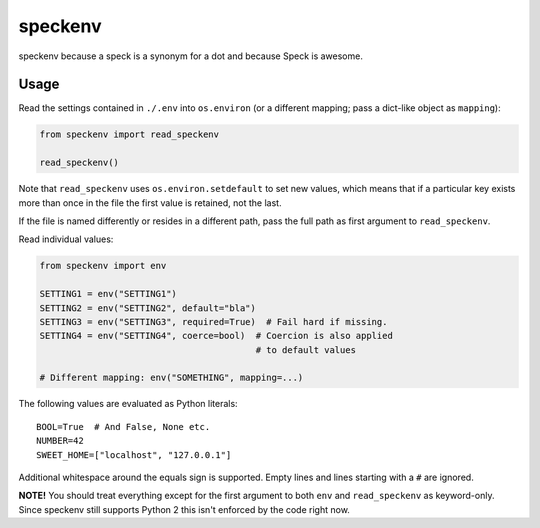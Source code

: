 ========
speckenv
========

speckenv because a speck is a synonym for a dot and because Speck is awesome.

Usage
=====

Read the settings contained in ``./.env`` into ``os.environ`` (or a
different mapping; pass a dict-like object as ``mapping``):

.. code-block:: python

    from speckenv import read_speckenv

    read_speckenv()

Note that ``read_speckenv`` uses ``os.environ.setdefault`` to set new values,
which means that if a particular key exists more than once in the file the
first value is retained, not the last.

If the file is named differently or resides in a different path, pass the
full path as first argument to ``read_speckenv``.

Read individual values:

.. code-block:: python

    from speckenv import env

    SETTING1 = env("SETTING1")
    SETTING2 = env("SETTING2", default="bla")
    SETTING3 = env("SETTING3", required=True)  # Fail hard if missing.
    SETTING4 = env("SETTING4", coerce=bool)  # Coercion is also applied
                                             # to default values

    # Different mapping: env("SOMETHING", mapping=...)

The following values are evaluated as Python literals::

    BOOL=True  # And False, None etc.
    NUMBER=42
    SWEET_HOME=["localhost", "127.0.0.1"]

Additional whitespace around the equals sign is supported. Empty lines and
lines starting with a ``#`` are ignored.

**NOTE!** You should treat everything except for the first argument to
both ``env`` and ``read_speckenv`` as keyword-only. Since speckenv still
supports Python 2 this isn't enforced by the code right now.
